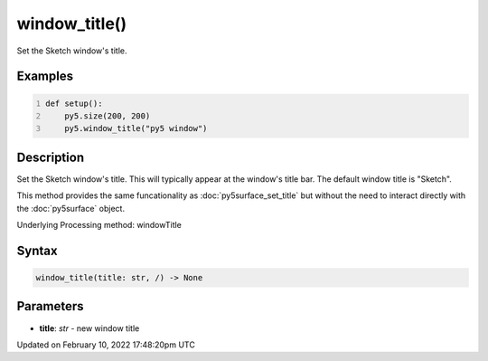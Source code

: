 window_title()
==============

Set the Sketch window's title.

Examples
--------

.. raw:: html

    <div class="example-table">

.. raw:: html

    <div class="example-row"><div class="example-cell-image">

.. raw:: html

    </div><div class="example-cell-code">

.. code:: python
    :number-lines:

    def setup():
        py5.size(200, 200)
        py5.window_title("py5 window")

.. raw:: html

    </div></div>

.. raw:: html

    </div>

Description
-----------

Set the Sketch window's title. This will typically appear at the window's title bar. The default window title is "Sketch".

This method provides the same funcationality as :doc:`py5surface_set_title` but without the need to interact directly with the :doc:`py5surface` object.

Underlying Processing method: windowTitle

Syntax
------

.. code:: python

    window_title(title: str, /) -> None

Parameters
----------

* **title**: `str` - new window title


Updated on February 10, 2022 17:48:20pm UTC

